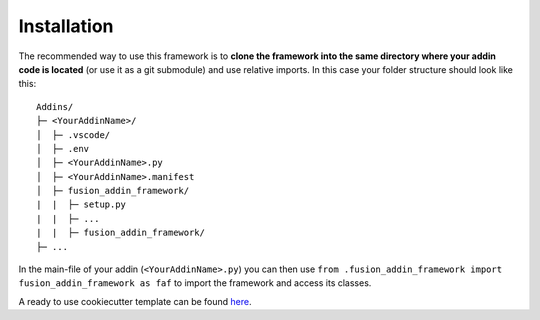 .. _installation:

Installation
============

The recommended way to use this framework is to **clone  
the framework into the same directory where your addin code is located** 
(or use it as a git submodule) and use relative imports.
In this case your folder structure should look like this:

::

   Addins/
   ├─ <YourAddinName>/
   │  ├─ .vscode/
   │  ├─ .env
   │  ├─ <YourAddinName>.py
   │  ├─ <YourAddinName>.manifest
   │  ├─ fusion_addin_framework/
   |  |  ├─ setup.py
   |  |  ├─ ...
   |  |  ├─ fusion_addin_framework/
   ├─ ...

In the main-file of your addin (``<YourAddinName>.py``) you can then use 
``from .fusion_addin_framework import fusion_addin_framework as faf``
to import the framework and access its classes.

A ready to use cookiecutter template can be found `here <https://github.com/m0dd0/FusionAddinCookiecutter>`_.
